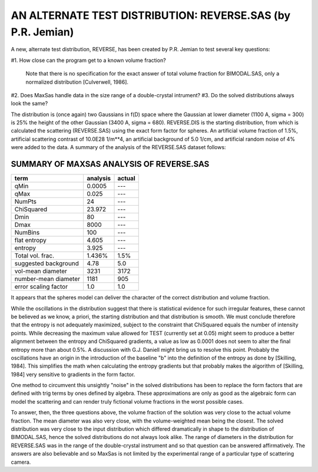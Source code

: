 .. $Id$

AN ALTERNATE TEST DISTRIBUTION: REVERSE.SAS  (by P.R. Jemian)
================================================================


A new, alternate test distribution, REVERSE, has been created by P.R.
Jemian to test several key questions:

#1. How close can the program get to a known volume fraction?

        Note that there is no specification for the exact answer
        of total volume fraction for BIMODAL.SAS, only a normalized
        distribution [Culverwell, 1986].

#2. Does MaxSas handle data in the size range of a double-crystal intrument?
#3. Do the solved distributions always look the same?

The distribution is (once again) two Gaussians in f(D) space where the
Gaussian at lower diameter (1100 A, sigma = 300) is 25% the height of
the other Gaussian (3400 A, sigma = 680).  REVERSE.DIS is the starting
distribution, from which is calculated the scattering (REVERSE.SAS)
using the exact form factor for spheres.  An artificial volume
fraction of 1.5%, artificial scattering contrast of 10.0E28 1/m**4, an
artificial background of 5.0 1/cm, and artificial random noise of 4%
were added to the data.  A summary of the analysis of the REVERSE.SAS
dataset follows:


SUMMARY OF MAXSAS ANALYSIS OF REVERSE.SAS
--------------------------------------------

======================  =============    ============
term                    analysis         actual
======================  =============    ============
qMin                    0.0005           ---
qMax                    0.025            ---
NumPts                     24            ---
ChiSquared              23.972           ---
Dmin                       80            ---
Dmax                     8000            ---
NumBins                   100            ---
flat entropy             4.605           ---
entropy                  3.925           ---
Total vol. frac.         1.436%          1.5%
suggested background     4.78            5.0
vol-mean diameter        3231            3172
number-mean diameter     1181             905
error scaling factor      1.0             1.0
======================  =============    ============

It appears that the spheres model can deliver the character of the
correct distribution and volume fraction.

While the oscillations in the distribution suggest that there is
statistical evidence for such irregular features, these cannot be
believed as we know, a priori, the starting distribution and that
distribution is smooth.  We must conclude therefore that the entropy
is not adequately maximized, subject to the constraint that ChiSquared
equals the number of intensity points.  While decreasing the maximum
value allowed for TEST (currently set at 0.05) might seem to produce a
better alignment between the entropy and ChiSquared gradients, a value
as low as 0.0001 does not seem to alter the final entropy more than
about 0.5%.  A discussion with G.J. Daniell might bring us to resolve
this point.  Probably the oscillations have an origin in the
introduction of the baseline "b" into the definition of the entropy as
done by [Skilling, 1984].  This simplifies the math when calculating
the entropy gradients but that probably makes the algorithm of
[Skilling, 1984] very sensitive to gradients in the form factor.

One method to circumvent this unsightly "noise" in the solved
distributions has been to replace the form factors that are defined
with trig terms by ones defined by algebra.  These approximations are
only as good as the algebraic form can model the scattering and can
render truly fictional volume fractions in the worst possible cases.

To answer, then, the three questions above, the volume fraction of the
solution was very close to the actual volume fraction.  The mean
diameter was also very close, with the volume-weighted mean being the
closest.  The solved distribution was very close to the input
distribution which differed dramatically in shape to the distribution
of BIMODAL.SAS, hence the solved distributions do not always look
alike.  The range of diameters in the distribution for REVERSE.SAS was
in the range of the double-crystal instrument and so that question can
be answered affirmatively.  The answers are also believable and so
MaxSas is not limited by the experimental range of a particular type
of scattering camera.
